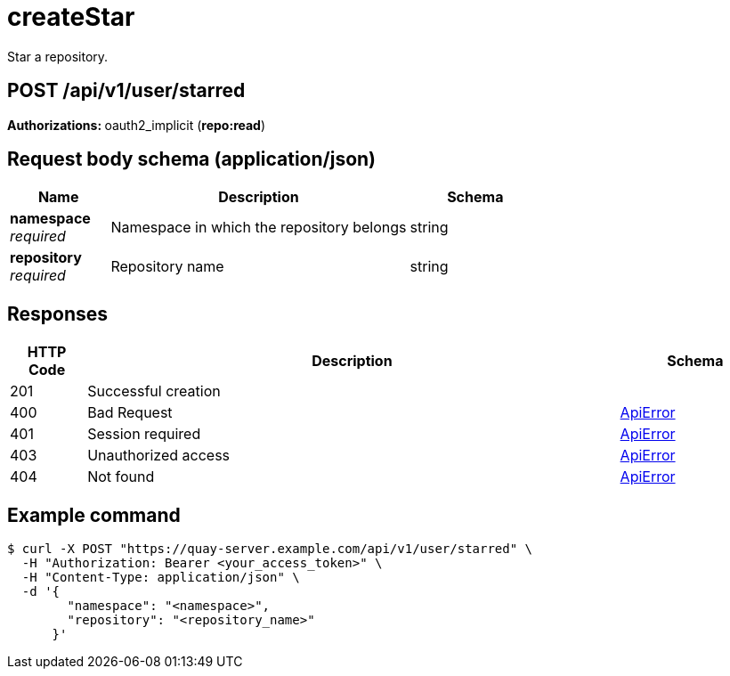 
= createStar
Star a repository.

[discrete]
== POST /api/v1/user/starred



**Authorizations: **oauth2_implicit (**repo:read**)



[discrete]
== Request body schema (application/json)



[options="header", width=100%, cols=".^3a,.^9a,.^4a"]
|===
|Name|Description|Schema
|**namespace** + 
_required_|Namespace in which the repository belongs|string
|**repository** + 
_required_|Repository name|string
|===


[discrete]
== Responses

[options="header", width=100%, cols=".^2a,.^14a,.^4a"]
|===
|HTTP Code|Description|Schema
|201|Successful creation|
|400|Bad Request|&lt;&lt;_apierror,ApiError&gt;&gt;
|401|Session required|&lt;&lt;_apierror,ApiError&gt;&gt;
|403|Unauthorized access|&lt;&lt;_apierror,ApiError&gt;&gt;
|404|Not found|&lt;&lt;_apierror,ApiError&gt;&gt;
|===

[discrete]
== Example command

[source,terminal]
----
$ curl -X POST "https://quay-server.example.com/api/v1/user/starred" \
  -H "Authorization: Bearer <your_access_token>" \
  -H "Content-Type: application/json" \
  -d '{
        "namespace": "<namespace>",
        "repository": "<repository_name>"
      }'
----